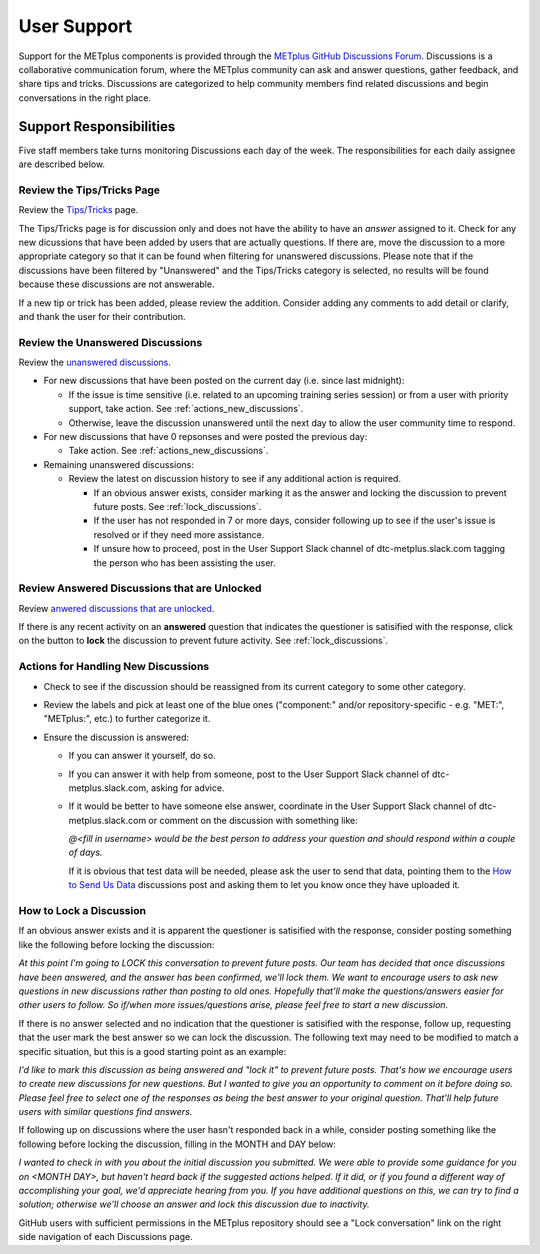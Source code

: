 ************
User Support
************

Support for the METplus components is provided through the
`METplus GitHub Discussions Forum <https://github.com/dtcenter/METplus/discussions>`_.
Discussions is a collaborative communication forum, where the METplus
community can ask and answer questions, gather feedback, and share tips and
tricks. Discussions are categorized to help community members find related
discussions and begin conversations in the right place. 


Support Responsibilities
========================

Five staff members take turns monitoring Discussions each day of the week.
The responsibilities for each daily assignee are described below.


Review the Tips/Tricks Page
---------------------------

Review the `Tips/Tricks <https://github.com/dtcenter/METplus/discussions/categories/tips-tricks>`_
page.

The Tips/Tricks page is for discussion only and does not have the ability to
have an *answer* assigned to it. Check for any new dicussions that have been
added by users that are actually questions. If there are, move the discussion
to a more appropriate category so that it can be found when filtering for
unanswered discussions.  Please note that if the discussions have been
filtered by "Unanswered" and the Tips/Tricks category is selected, no results
will be found because these discussions are not answerable.

If a new tip or trick has been added, please review the addition.  Consider
adding any comments to add detail or clarify, and thank the user for their
contribution.

Review the Unanswered Discussions
---------------------------------

Review the `unanswered discussions <https://github.com/dtcenter/METplus/discussions?discussions_q=is%3Aunanswered>`_.

* For new discussions that have been posted on the current day (i.e. since last midnight):

  * If the issue is time sensitive (i.e. related to an upcoming training series
    session) or from a user with priority support, take action.  See :ref:`actions_new_discussions`.

  * Otherwise, leave the discussion unanswered until the next day to allow the
    user community time to respond.

* For new discussions that have 0 repsonses and were posted the previous day:

  * Take action. See :ref:`actions_new_discussions`.

* Remaining unanswered discussions:

  * Review the latest on discussion history to see if any additional action is
    required.

    * If an obvious answer exists, consider marking it as the answer and
      locking the discussion to prevent future posts. See
      :ref:`lock_discussions`.

    * If the user has not responded in 7 or more days, consider following up to
      see if the user's issue is resolved or if they need more assistance.

    * If unsure how to proceed, post in the User Support Slack channel of
      dtc-metplus.slack.com tagging the person who has been assisting the user.

Review Answered Discussions that are Unlocked
---------------------------------------------

Review `anwered discussions that are unlocked <https://github.com/dtcenter/METplus/discussions?discussions_q=is%3Aanswered+is%3Aunlocked>`_.

If there is any recent activity on an **answered** question that indicates the
questioner is satisified with the response, click on the button to **lock** the
discussion to prevent future activity. See :ref:`lock_discussions`.
      
.. _actions_new_discussions:

Actions for Handling New Discussions
------------------------------------

* Check to see if the discussion should be reassigned from its current category
  to some other category.

* Review the labels and pick at least one of the blue ones ("component:" and/or
  repository-specific - e.g. "MET:", "METplus:", etc.) to further categorize it.

* Ensure the discussion is answered:

  * If you can answer it yourself, do so.

  * If you can answer it with help from someone, post to the User Support Slack
    channel of dtc-metplus.slack.com, asking for advice.

  * If it would be better to have someone else answer, coordinate in the User
    Support Slack channel of dtc-metplus.slack.com or comment on the discussion
    with something like:
      
    *@<fill in username> would be the best person to address your question
    and should respond within a couple of days.*

    If it is obvious that test data will be needed, please ask the user to
    send that data, pointing them to the
    `How to Send Us Data <https://github.com/dtcenter/METplus/discussions/954>`_
    discussions post and asking them to let you know once they have uploaded it.

.. _lock_discussions:


How to Lock a Discussion
------------------------

If an obvious answer exists and it is apparent the questioner is satisified
with the response, consider posting something like the following before locking
the discussion:

*At this point I'm going to LOCK this conversation to prevent future posts. Our team has decided that once discussions have been answered, and the answer has been confirmed, we'll lock them. We want to encourage users to ask new questions in new discussions rather than posting to old ones. Hopefully that'll make the questions/answers easier for other users to follow. So if/when more issues/questions arise, please feel free to start a new discussion.*

If there is no answer selected and no indication that the questioner is
satisified with the response, follow up, requesting that the user mark
the best answer so we can lock the discussion. The following text may need
to be modified to match a specific situation, but this is a good starting
point as an example:

*I'd like to mark this discussion as being answered and "lock it" to prevent future posts. That's how we encourage users to create new discussions for new questions. But I wanted to give you an opportunity to comment on it before doing so. Please feel free to select one of the responses as being the best answer to your original question. That'll help future users with similar questions find answers.*

If following up on discussions where the user hasn't responded back in a while,
consider posting something like the following before locking the discussion,
filling in the MONTH and DAY below:

*I wanted to check in with you about the initial discussion you submitted. We were able to provide some guidance for you on <MONTH DAY>, but haven't heard back if the suggested actions helped. If it did, or if you found a different way of accomplishing your goal, we'd appreciate hearing from you. If you have additional questions on this, we can try to find a solution; otherwise we'll choose an answer and lock this discussion due to inactivity.*

GitHub users with sufficient permissions in the METplus repository should see a
"Lock conversation" link on the right side navigation of each Discussions page.
  
  
